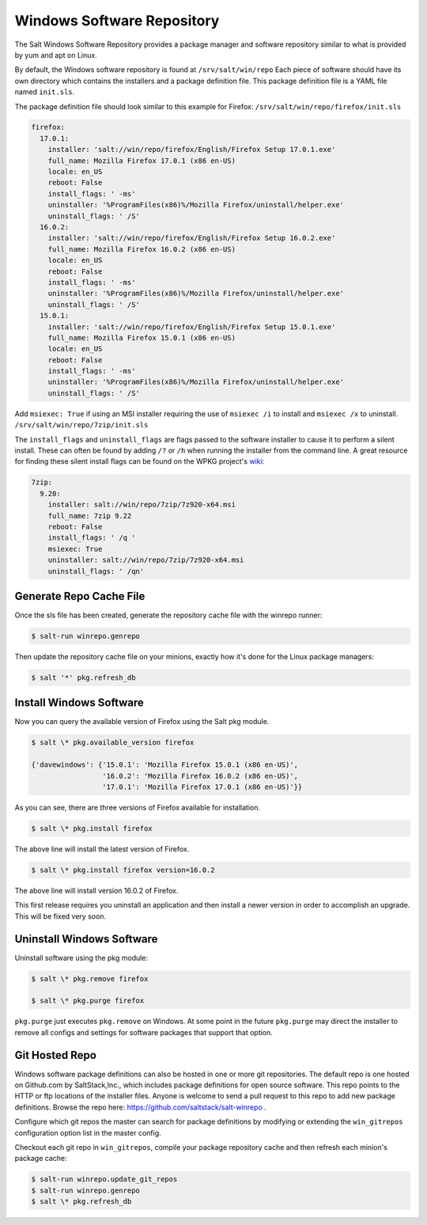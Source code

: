 ===========================
Windows Software Repository
===========================

The Salt Windows Software Repository provides a package manager and software
repository similar to what is provided by yum and apt on Linux.

By default, the Windows software repository is found at ``/srv/salt/win/repo``
Each piece of software should have its own directory which contains the
installers and a package definition file. This package definition file is a
YAML file named ``init.sls``.

The package definition file should look similar to this example for Firefox:
``/srv/salt/win/repo/firefox/init.sls``

.. code-block:: yaml

    firefox:
      17.0.1: 
        installer: 'salt://win/repo/firefox/English/Firefox Setup 17.0.1.exe'
        full_name: Mozilla Firefox 17.0.1 (x86 en-US) 
        locale: en_US
        reboot: False
        install_flags: ' -ms'
        uninstaller: '%ProgramFiles(x86)%/Mozilla Firefox/uninstall/helper.exe'
        uninstall_flags: ' /S' 
      16.0.2: 
        installer: 'salt://win/repo/firefox/English/Firefox Setup 16.0.2.exe'
        full_name: Mozilla Firefox 16.0.2 (x86 en-US) 
        locale: en_US
        reboot: False
        install_flags: ' -ms'
        uninstaller: '%ProgramFiles(x86)%/Mozilla Firefox/uninstall/helper.exe'
        uninstall_flags: ' /S' 
      15.0.1: 
        installer: 'salt://win/repo/firefox/English/Firefox Setup 15.0.1.exe'
        full_name: Mozilla Firefox 15.0.1 (x86 en-US) 
        locale: en_US
        reboot: False
        install_flags: ' -ms'
        uninstaller: '%ProgramFiles(x86)%/Mozilla Firefox/uninstall/helper.exe'
        uninstall_flags: ' /S'

Add ``msiexec: True`` if using an MSI installer requiring the use of ``msiexec
/i`` to install and ``msiexec /x`` to uninstall.
``/srv/salt/win/repo/7zip/init.sls``

The ``install_flags`` and ``uninstall_flags`` are flags passed to the software
installer to cause it to perform a silent install. These can often be found by
adding ``/?`` or ``/h`` when running the installer from the command line. A
great resource for finding these silent install flags can be found on the WPKG
project's wiki_:

.. code-block:: yaml

    7zip:
      9.20:
        installer: salt://win/repo/7zip/7z920-x64.msi
        full_name: 7zip 9.22
        reboot: False
        install_flags: ' /q '
        msiexec: True
        uninstaller: salt://win/repo/7zip/7z920-x64.msi
        uninstall_flags: ' /qn'
 

Generate Repo Cache File
========================

Once the sls file has been created, generate the repository cache file with the winrepo runner:

.. code-block:: bash

    $ salt-run winrepo.genrepo

Then update the repository cache file on your minions, exactly how it's done for the Linux package managers:

.. code-block:: bash

    $ salt '*' pkg.refresh_db


Install Windows Software
========================

Now you can query the available version of Firefox using the Salt pkg module.

.. code-block:: bash

    $ salt \* pkg.available_version firefox

    {'davewindows': {'15.0.1': 'Mozilla Firefox 15.0.1 (x86 en-US)',
                     '16.0.2': 'Mozilla Firefox 16.0.2 (x86 en-US)',
                     '17.0.1': 'Mozilla Firefox 17.0.1 (x86 en-US)'}}

As you can see, there are three versions of Firefox available for installation.

.. code-block:: bash

    $ salt \* pkg.install firefox

The above line will install the latest version of Firefox.

.. code-block:: bash

    $ salt \* pkg.install firefox version=16.0.2

The above line will install version 16.0.2 of Firefox.

This first release requires you uninstall an application and then install a
newer version in order to accomplish an upgrade. This will be fixed very soon.


Uninstall Windows Software
==========================

Uninstall software using the pkg module:

.. code-block:: bash

    $ salt \* pkg.remove firefox

    $ salt \* pkg.purge firefox

``pkg.purge`` just executes ``pkg.remove`` on Windows. At some point in the
future ``pkg.purge`` may direct the installer to remove all configs and
settings for software packages that support that option.


Git Hosted Repo
===============

Windows software package definitions can also be hosted in one or more git
repositories. The default repo is one hosted on Github.com by SaltStack,Inc., which
includes package definitions for open source software. This repo points to the
HTTP or ftp locations of the installer files. Anyone is welcome to send a pull
request to this repo to add new package definitions. Browse the repo
here: `https://github.com/saltstack/salt-winrepo
<https://github.com/saltstack/salt-winrepo>`_ . 

Configure which git repos the master can search for package definitions by
modifying or extending the ``win_gitrepos`` configuration option list in the
master config.

Checkout each git repo in ``win_gitrepos``, compile your package repository
cache and then refresh each minion's package cache:

.. code-block:: bash

    $ salt-run winrepo.update_git_repos
    $ salt-run winrepo.genrepo
    $ salt \* pkg.refresh_db


.. _wiki: http://wpkg.org/Category:Silent_Installers

